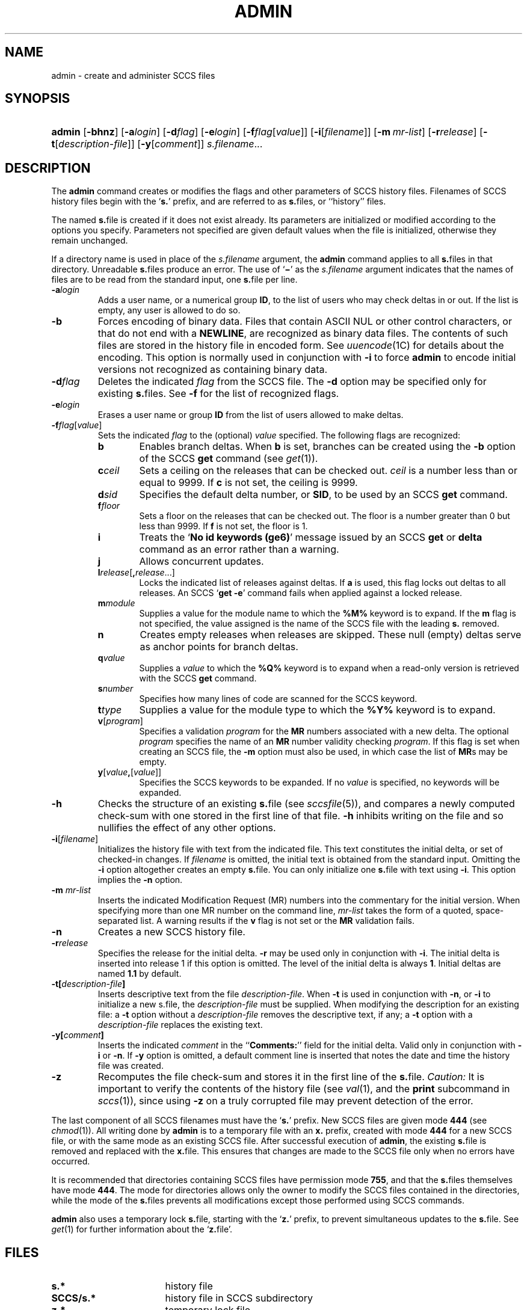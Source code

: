.\"
.\" CDDL HEADER START
.\"
.\" The contents of this file are subject to the terms of the
.\" Common Development and Distribution License (the "License").
.\" You may not use this file except in compliance with the License.
.\"
.\" You can obtain a copy of the license at usr/src/OPENSOLARIS.LICENSE
.\" or http://www.opensolaris.org/os/licensing.
.\" See the License for the specific language governing permissions
.\" and limitations under the License.
.\"
.\" When distributing Covered Code, include this CDDL HEADER in each
.\" file and include the License file at usr/src/OPENSOLARIS.LICENSE.
.\" If applicable, add the following below this CDDL HEADER, with the
.\" fields enclosed by brackets "[]" replaced with your own identifying
.\" information: Portions Copyright [yyyy] [name of copyright owner]
.\"
.\" CDDL HEADER END
.\"  Copyright (c) 2002, Sun Microsystems, Inc. All Rights Reserved.
.\" Portions Copyright (c) 2007 Gunnar Ritter, Freiburg i. Br., Germany
.\"
.\" Sccsid @(#)admin.1	1.5 (gritter) 3/23/07
.\"
.\" from OpenSolaris sccs-admin 1 "30 Sep 2002" "SunOS 5.11" "User Commands"
.TH ADMIN 1 "3/23/07" "Heirloom Development Tools" "User Commands"
.SH NAME
admin \- create and administer SCCS files
.SH SYNOPSIS
.HP
.PD 0
.ad l
.nh
\fBadmin\fR [\fB\-bhnz\fR]
[\fB\-a\fR\fIlogin\fR]
[\fB\-d\fR\fIflag\fR]
[\fB\-e\fR\fIlogin\fR]
[\fB\-f\fR\fIflag\fR[\fIvalue\fR]]
[\fB\-i\fR[\fIfilename\fR]]
[\fB\-m\fR\ \fImr-list\fR]
[\fB\-r\fR\fIrelease\fR]
[\fB\-t\fR[\fIdescription-file\fR]]
[\fB\-y\fR[\fIcomment\fR]]
\fIs.filename\fR...
.br
.PD
.ad b
.hy 1
.SH DESCRIPTION
The \fBadmin\fR command creates or modifies the flags and other parameters of SCCS history files.
Filenames of SCCS history files begin with the `\fBs.\fR' prefix, and are referred to as \fBs.\fRfiles, or ``history'' files.
.PP
The named \fBs.\fRfile is created if it does not exist already.
Its parameters are initialized or modified according to the options you specify.
Parameters not specified are given default values when the file is initialized, otherwise they remain unchanged.
.PP
If a directory name is used in place of the \fIs.filename\fR argument, the \fBadmin\fR command applies to all \fBs.\fRfiles in that directory.
Unreadable \fBs.\fRfiles produce an error.
The use of `\fB\(mi\fR' as the \fIs.filename\fR argument indicates that the names of files are to be read from the standard input, one \fBs.\fRfile per line.
.TP 7
\fB\-a\fR\fIlogin\fR
Adds a user name, or a numerical group \fBID\fR, to the list of users who may check deltas in or out.
If the list is empty, any user is allowed to do so.
.TP
\fB\-b\fR
Forces encoding of binary data.
Files that contain ASCII NUL or other control characters, or that do not end with a \fBNEWLINE\fR, are recognized as binary data files.
The contents of such files are stored in the history file in encoded form.
See
.IR uuencode (1C)
for details about
the encoding.
This option is normally used in conjunction with \fB\-i\fR to force \fBadmin\fR to encode initial versions not recognized as containing binary data.
.TP
\fB\-d\fR\fIflag\fR
Deletes the indicated \fIflag\fR from the SCCS file.
The \fB\-d\fR option may be specified only for existing \fBs.\fRfiles.
See \fB\-f\fR for the list of recognized flags.
.TP
\fB\-e\fR\fIlogin\fR
Erases a user name or group \fBID\fR from the list of users allowed to make deltas.
.TP
\fB\-f\fR\fIflag\fR[\fIvalue\fR]\fR
Sets the indicated \fIflag\fR to the (optional) \fIvalue\fR specified.
The following flags are recognized:
.RS 7
.TP 6
.B b
Enables branch deltas.
When \fBb\fR is set, branches can be created using the \fB\-b\fR option of the SCCS \fBget\fR command (see
.IR get (1)).
.TP
\fBc\fR\fIceil\fR
Sets a ceiling on the releases that can be checked out.
\fIceil\fR is a number less than or equal to 9999.
If \fBc\fR is not set, the ceiling is 9999.
.TP
\fBd\fR\fIsid\fR
Specifies the default delta number, or  \fBSID\fR, to be used by an SCCS \fBget\fR command.
.TP
\fBf\fR\fIfloor\fR
Sets a floor on the releases that can be checked out.
The floor is a number greater than 0 but less than 9999.
If \fBf\fR is not set, the floor is 1.
.TP
.B i
Treats the `\fBNo id keywords (ge6)\fR' message issued by an SCCS \fBget\fR or \fBdelta\fR command as an error rather than a warning.
.TP
.B j
Allows concurrent updates.
.TP
\fBl\fR\fIrelease\fR[\fB,\fR\fIrelease\fR...]\fR
Locks the indicated list of releases against deltas.
If \fBa\fR is used, this flag locks out deltas to all releases.
An SCCS `\fBget\fR \fB\-e\fR' command fails when applied against a locked release.
.TP
\fBm\fR\fImodule\fR
Supplies a value for the module name to which the \fB%\&M%\fR keyword is to expand.
If the \fBm\fR flag is not specified, the value assigned is the name of the SCCS file with the leading \fBs.\fR removed.
.TP
.B n
Creates empty releases when releases are skipped.
These null (empty) deltas serve as anchor points for branch deltas.
.TP
\fBq\fR\fIvalue\fR
Supplies a \fIvalue\fR to which the \fB%\&Q%\fR keyword
is to expand when a read-only version is retrieved with the SCCS \fBget\fR command.
.TP
\fBs\fR\fInumber\fR
Specifies how many lines of code are scanned for the SCCS keyword.
.TP
\fBt\fR\fItype\fR
Supplies a value for the module type
to which the \fB%\&Y%\fR keyword is to expand.
.TP
\fBv\fR[\fIprogram\fR]\fR
Specifies a validation \fIprogram\fR for the \fBMR\fR numbers associated with a new delta.
The optional \fIprogram\fR specifies the name of an \fBMR\fR number validity checking \fIprogram\fR.
If this flag is set when creating an SCCS file, the \fB\-m\fR option must also be used,
in which case the list of \fBMR\fRs may be empty.
.TP
\fBy\fR[\fIvalue\fR\fB,\fR[\fIvalue\fR]]\fR
Specifies the SCCS keywords to be expanded.
If no \fIvalue\fR is specified, no keywords will be expanded.
.RE
.TP 7
\fB\-h\fR
Checks the structure of an existing \fBs.\fRfile (see
.IR sccsfile (5)),
and compares a newly computed check-sum with one stored in the first line of that file.
\fB\-h\fR inhibits writing on the file and so nullifies the effect of any other options.
.TP
\fB\-i\fR[\fIfilename\fR]\fR
Initializes the history file with text from the indicated file.
This text constitutes the initial delta, or set of checked-in changes.
If \fIfilename\fR is omitted, the initial text is obtained from the standard input.
Omitting the \fB\-i\fR option altogether creates an empty \fBs.\fRfile.
You can only initialize one \fBs.\fRfile with text using \fB\-i\fR.
This option implies the \fB\-n\fR option.
.TP
\fB\-m\fR \fImr-list\fR
Inserts the indicated Modification Request (MR) numbers into the commentary for the initial version.
When specifying more than one MR number on the command line, \fImr-list\fR takes the form of a quoted, space-separated list.
A warning results if the \fBv\fR flag is not set or the \fBMR\fR validation fails.
.TP
\fB\-n\fR
Creates a new SCCS history file.
.TP
\fB\-r\fR\fIrelease\fR
Specifies the release for the initial delta.
\fB\-r\fR may be used only in conjunction with \fB\-i\fR.
The initial delta is inserted into release 1 if this option is omitted.
The level of the initial delta is always \fB1\fR.
Initial deltas are named \fB1.1\fR by default.
.TP
\fB\-t\fR\fB[\fR\fIdescription-file\fR\fB]\fR
Inserts descriptive text from the file \fIdescription-file\fR.
When  \fB\-t\fR is used in conjunction with \fB\-n\fR, or \fB\-i\fR to initialize a new s.file, the \fIdescription-file\fR must be supplied.
When modifying the description for an existing file: a \fB\-t\fR option without
a \fIdescription-file\fR removes the descriptive text, if any; a \fB\-t\fR option with a \fIdescription-file\fR replaces the existing text.
.TP
\fB\-y\fR\fB[\fR\fIcomment\fR\fB]\fR
Inserts the indicated \fIcomment\fR in the ``\fBComments:\fR'' field for the initial delta.
Valid only in conjunction with \fB\-i\fR or \fB\-n\fR.
If \fB\-y\fR option is omitted, a default comment line is inserted that notes the date and time the history file was created.
.TP
\fB\-z\fR
Recomputes the file check-sum and stores it in the first line of the \fBs.\fRfile.
\fICaution:\fR It is important to verify the contents of the history file (see
.IR val (1),
and the \fBprint\fR subcommand in
.IR sccs (1)),
since using \fB\-z\fR on a truly corrupted file may prevent detection of the error.
.PP
The last component of all SCCS filenames must have the `\fBs.\fR' prefix.
New SCCS files are given mode \fB444\fR (see
.IR chmod (1)).
All writing done by \fBadmin\fR is to a temporary file with an \fBx.\fR prefix, created with mode \fB444\fR for a new SCCS file, or with the same mode as an existing SCCS file.
After successful
execution of \fBadmin\fR, the existing \fBs.\fRfile is removed and replaced with the \fBx.\fRfile.
This ensures that changes are made to the SCCS file only when no errors have occurred.
.PP
It is recommended that directories containing SCCS files have permission mode \fB755\fR, and that the \fBs.\fRfiles themselves have mode \fB444\fR.
The  mode for directories allows only the owner to modify the SCCS files contained in the directories, while the mode of the \fBs.\fRfiles prevents all modifications except those performed using SCCS commands.
.PP
\fBadmin\fR also uses a temporary lock \fBs.\fRfile, starting with the `\fBz.\fR' prefix, to prevent simultaneous updates to the \fBs.\fRfile.
See
.IR get (1)
for further information about the `\fBz.\fRfile'.
.SH FILES
.TP 17
.PD 0
.B s.*
history file
.TP
.B SCCS/s.*
history file in SCCS subdirectory
.TP
.B z.*
temporary lock file
.PD
.SH SEE ALSO
.IR cdc (1),
.IR delta (1),
.IR get (1),
.IR help (1),
.IR rmdel (1),
.IR val (1),
.IR sccsfile (5)
.SH DIAGNOSTICS
Use the SCCS \fBhelp\fR command for explanations (see
.IR help (1)).
.SH NOTES
If it should be necessary to patch an SCCS file for any reason, the mode may be changed to \fB644\fR by the owner to allow use of a text editor.
However, extreme care must be taken when doing this.
The edited file should \fIalways\fR be processed by an `\fBadmin\fR \fB\-h\fR' command to check for corruption, followed by an `\fBadmin\fR \fB\-z\fR' command to generate a proper check-sum.
Another `\fBadmin\fR \fB\-h\fR' command is recommended to ensure that the resulting \fBs.\fRfile is valid.
